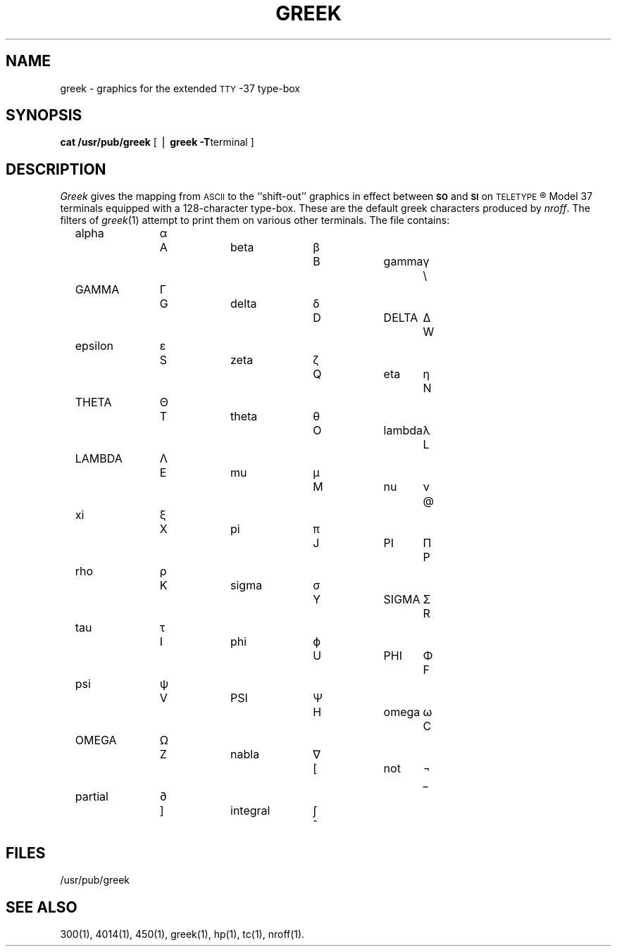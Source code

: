 .TH GREEK 5
.SH NAME
greek \- graphics for the extended \s-1TTY\s+1-37 type-box
.SH SYNOPSIS
.B cat /usr/pub/greek
[ \(bv
.BR "greek \-T" terminal
]
.SH DESCRIPTION
.I Greek\^
gives the mapping
from
.SM ASCII
to the ``shift-out'' graphics in effect between
.SM
.B SO
and
.SM
.B SI
on
.SM TELETYPE\*S\*R
Model 37 terminals equipped
with a 128-character type-box.
These are the default greek characters produced by
.IR nroff .
The filters of
.IR greek (1)
attempt to print them on various other terminals.
The file contains:
.PP
.RS 3
.nf
.if n .ta 10 +3 +6 +10 +3 +6 +10 +3
.if t .ta 6m +2m +4m +5m +2m +4m +5m +2m
alpha	\(*a	A	beta	\(*b	B	gamma	\(*g	\e
GAMMA	\(*G	G	delta	\(*d	D	DELTA	\(*D	W
epsilon	\(*e	S	zeta	\(*z	Q	eta	\(*y	N
THETA	\(*H	T	theta	\(*h	O	lambda	\(*l	L
LAMBDA	\(*L	E	mu	\(*m	M	nu	\(*n	@
xi	\(*c	X	pi	\(*p	J	PI	\(*P	P
rho	\(*r	K	sigma	\(*s	Y	SIGMA	\(*S	R
tau	\(*t	I	phi	\(*f	U	PHI	\(*F	F
psi	\(*q	V	PSI	\(*Q	H	omega	\(*w	C
OMEGA	\(*W	Z	nabla	\(gr	[	not	\(no	_
partial	\(pd	]	integral	\(is	^
.fi
.RE
.SH FILES
/usr/pub/greek
.SH SEE ALSO
300(1),
4014(1),
450(1),
greek(1),
hp(1),
tc(1),
nroff(1).
.\"	@(#)greek.5	1.2	
